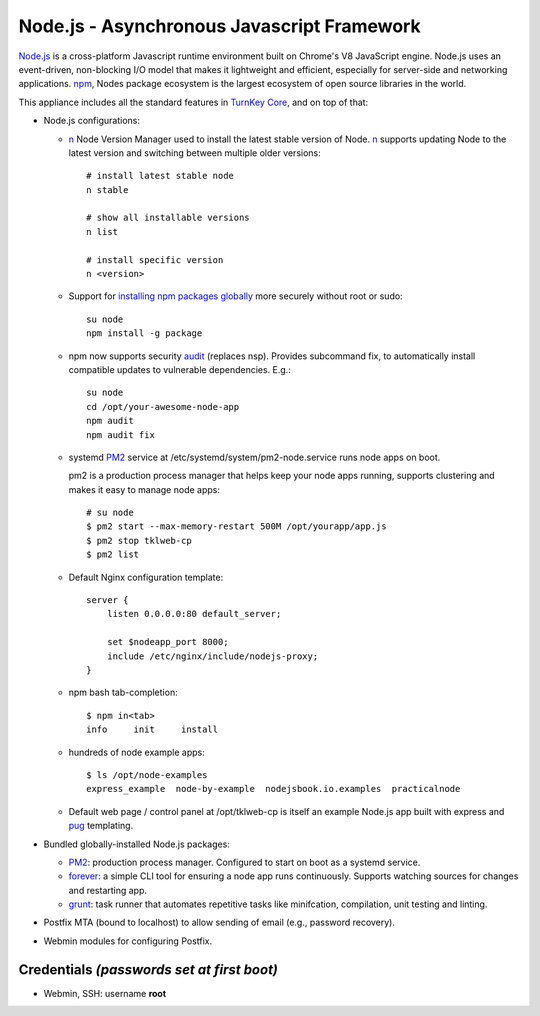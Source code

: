Node.js - Asynchronous Javascript Framework
===========================================

`Node.js`_ is a cross-platform Javascript runtime environment built on Chrome's
V8 JavaScript engine. Node.js uses an event-driven, non-blocking I/O model
that makes it lightweight and efficient, especially for server-side
and networking applications. `npm`_, Nodes package ecosystem is the largest ecosystem
of open source libraries in the world.

This appliance includes all the standard features in `TurnKey Core`_,
and on top of that:

-  Node.js configurations:

   - `n`_ Node Version Manager used to install the latest stable version of
     Node. `n`_ supports updating Node to the latest version and switching between
     multiple older versions::

        # install latest stable node
        n stable

        # show all installable versions
        n list

        # install specific version
        n <version>

   - Support for `installing npm packages globally`_ more securely
     without root or sudo::

        su node
        npm install -g package

   - npm now supports security `audit`_ (replaces nsp). Provides subcommand
     fix, to automatically install compatible updates to vulnerable
     dependencies. E.g.::

        su node
        cd /opt/your-awesome-node-app
        npm audit
        npm audit fix

   - systemd `PM2`_ service at /etc/systemd/system/pm2-node.service runs
     node apps on boot. 
     
     pm2 is a production process manager that helps keep your node apps
     running, supports clustering and makes it easy to manage node
     apps::

        # su node
        $ pm2 start --max-memory-restart 500M /opt/yourapp/app.js
        $ pm2 stop tklweb-cp
        $ pm2 list

   - Default Nginx configuration template::

        server {
            listen 0.0.0.0:80 default_server;

            set $nodeapp_port 8000;
            include /etc/nginx/include/nodejs-proxy;
        }

   - npm bash tab-completion::

        $ npm in<tab>
        info     init     install

   - hundreds of node example apps::

        $ ls /opt/node-examples
        express_example  node-by-example  nodejsbook.io.examples  practicalnode

   - Default web page / control panel at /opt/tklweb-cp is itself an example
     Node.js app built with express and `pug`_ templating. 

- Bundled globally-installed Node.js packages:

  - `PM2`_: production process manager. Configured to start on boot as a
    systemd service.

  - `forever`_: a simple CLI tool for ensuring a node app runs continuously.
    Supports watching sources for changes and restarting app.

  - `grunt`_: task runner that automates repetitive tasks like minifcation,
    compilation, unit testing and linting.

- Postfix MTA (bound to localhost) to allow sending of email (e.g.,
  password recovery).

- Webmin modules for configuring Postfix.

Credentials *(passwords set at first boot)*
-------------------------------------------

-  Webmin, SSH: username **root**

.. _npm: https://www.npmjs.com/
.. _n: https://github.com/tj/n
.. _PM2: https://github.com/Unitech/pm2
.. _forever: https://github.com/foreverjs/forever
.. _grunt: https:///gruntjs.com/
.. _pug: https://pugjs.org/

.. _Chrome devtools: https://developer.chrome.com/devtools
.. _installing npm packages globally: https://github.com/sindresorhus/guides/blob/master/npm-global-without-sudo.md
.. _audit: https://docs.npmjs.com/getting-started/running-a-security-audit
.. _Node.js: https://nodejs.org/
.. _TurnKey Core: https://www.turnkeylinux.org/core
